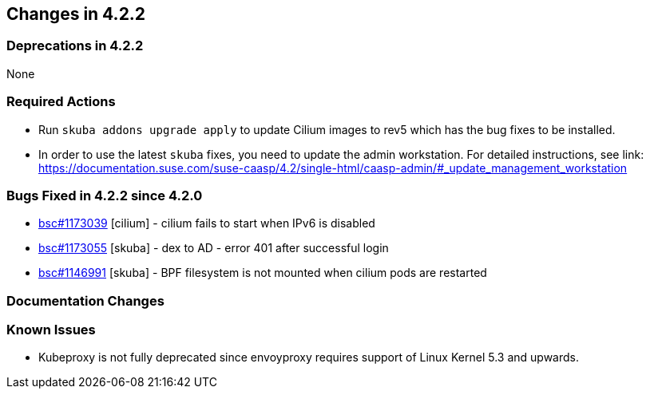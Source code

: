 == Changes in 4.2.2

=== Deprecations in 4.2.2
None

=== Required Actions

* Run `skuba addons upgrade apply` to update Cilium images to rev5 which has the bug fixes to be installed.
* In order to use the latest `skuba` fixes, you need to update the admin workstation. For detailed instructions, see link: https://documentation.suse.com/suse-caasp/4.2/single-html/caasp-admin/#_update_management_workstation

=== Bugs Fixed in 4.2.2 since 4.2.0

* link:https://bugzilla.suse.com/show_bug.cgi?id=1173039[bsc#1173039] [cilium] - cilium fails to start when IPv6 is disabled
* link:https://bugzilla.suse.com/show_bug.cgi?id=1173039[bsc#1173055] [skuba]  - dex to AD - error 401 after successful login
* link:https://bugzilla.suse.com/show_bug.cgi?id=1173039[bsc#1146991] [skuba]  - BPF filesystem is not mounted when cilium pods are restarted

[[docs-changes-422]]
=== Documentation Changes

[[known-issues-422]]
=== Known Issues

* Kubeproxy is not fully deprecated since envoyproxy requires support of Linux Kernel 5.3 and upwards.


